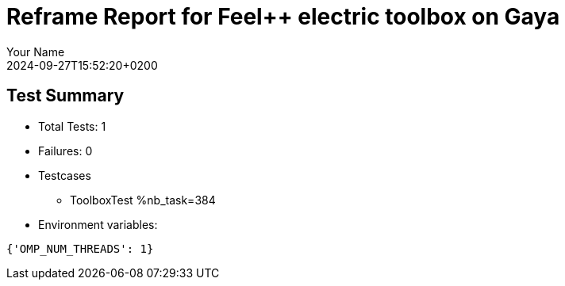 = Reframe Report for Feel++ electric toolbox on Gaya
:page-plotly: true
:page-jupyter: true
:page-tags: toolbox, catalog
:parent-catalogs: feelpp_toolbox_electric-busbar3d-gaya
:description: Performance report for Gaya on 2024-09-27T15:52:20+0200
:page-illustration: gaya.jpg
:author: Your Name
:revdate: 2024-09-27T15:52:20+0200

== Test Summary

* Total Tests: 1
* Failures: 0
* Testcases
        ** ToolboxTest %nb_task=384
* Environment variables:
[source,json]
----
{'OMP_NUM_THREADS': 1}
----

